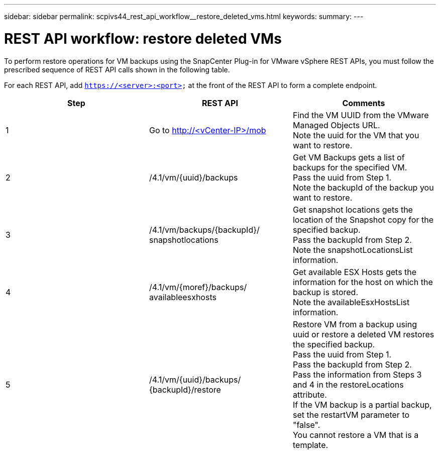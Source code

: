 ---
sidebar: sidebar
permalink: scpivs44_rest_api_workflow__restore_deleted_vms.html
keywords:
summary:
---

= REST API workflow: restore deleted VMs
:hardbreaks:
:nofooter:
:icons: font
:linkattrs:
:imagesdir: ./media/

//
// This file was created with NDAC Version 2.0 (August 17, 2020)
//
// 2020-09-09 12:24:28.726659
//

[.lead]
To perform restore operations for VM backups using the SnapCenter Plug-in for VMware vSphere REST APIs, you must follow the prescribed sequence of REST API calls shown in the following table.

For each REST API, add `https://<server>:<port>` at the front of the REST API to form a complete endpoint.

|===
|Step |REST API |Comments

|1
|Go to http://<vCenter-IP>/mob
|Find the VM UUID from the VMware Managed Objects URL.
Note the uuid for the VM that you want to restore.
|2
|/4.1/vm/{uuid}/backups
|Get VM Backups gets a list of backups for the specified VM.
Pass the uuid from Step 1.
Note the backupId of the backup you want to restore.
|3
|/4.1/vm/backups/{backupId}/
snapshotlocations
|Get snapshot locations gets the location of the Snapshot copy for the specified backup.
Pass the backupId from Step 2.
Note the snapshotLocationsList information.
|4
|/4.1/vm/{moref}/backups/
availableesxhosts
|Get available ESX Hosts gets the information for the host on which the backup is stored.
Note the availableEsxHostsList information.
|5
|/4.1/vm/{uuid}/backups/
{backupId}/restore
|Restore VM from a backup using uuid or restore a deleted VM restores the specified backup.
Pass the uuid from Step 1.
Pass the backupId from Step 2.
Pass the information from Steps 3 and 4 in the restoreLocations attribute.
If the VM backup is a partial backup, set the restartVM parameter to "false".
You cannot restore a VM that is a template.
|===
